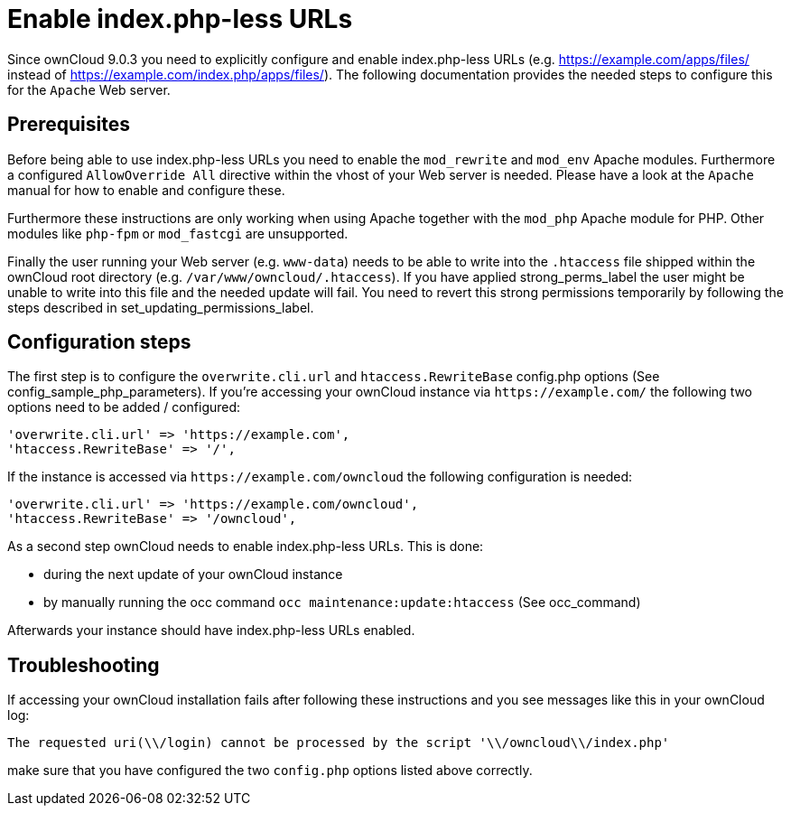 Enable index.php-less URLs
==========================

Since ownCloud 9.0.3 you need to explicitly configure and enable
index.php-less URLs (e.g. https://example.com/apps/files/ instead of
https://example.com/index.php/apps/files/). The following documentation
provides the needed steps to configure this for the `Apache` Web server.

[[prerequisites]]
Prerequisites
-------------

Before being able to use index.php-less URLs you need to enable the
`mod_rewrite` and `mod_env` Apache modules. Furthermore a configured
`AllowOverride All` directive within the vhost of your Web server is
needed. Please have a look at the `Apache` manual for how to enable and
configure these.

Furthermore these instructions are only working when using Apache
together with the `mod_php` Apache module for PHP. Other modules like
`php-fpm` or `mod_fastcgi` are unsupported.

Finally the user running your Web server (e.g. `www-data`) needs to be
able to write into the `.htaccess` file shipped within the ownCloud root
directory (e.g. `/var/www/owncloud/.htaccess`). If you have applied
strong_perms_label the user might be unable to write into this file and
the needed update will fail. You need to revert this strong permissions
temporarily by following the steps described in
set_updating_permissions_label.

[[configuration-steps]]
Configuration steps
-------------------

The first step is to configure the `overwrite.cli.url` and
`htaccess.RewriteBase` config.php options (See
config_sample_php_parameters). If you’re accessing your ownCloud
instance via `https://example.com/` the following two options need to be
added / configured:

....
'overwrite.cli.url' => 'https://example.com',
'htaccess.RewriteBase' => '/',
....

If the instance is accessed via `https://example.com/owncloud` the
following configuration is needed:

....
'overwrite.cli.url' => 'https://example.com/owncloud',
'htaccess.RewriteBase' => '/owncloud',
....

As a second step ownCloud needs to enable index.php-less URLs. This is
done:

* during the next update of your ownCloud instance
* by manually running the occ command `occ maintenance:update:htaccess`
(See occ_command)

Afterwards your instance should have index.php-less URLs enabled.

[[troubleshooting]]
Troubleshooting
---------------

If accessing your ownCloud installation fails after following these
instructions and you see messages like this in your ownCloud log:

....
The requested uri(\\/login) cannot be processed by the script '\\/owncloud\\/index.php'
....

make sure that you have configured the two `config.php` options listed
above correctly.
